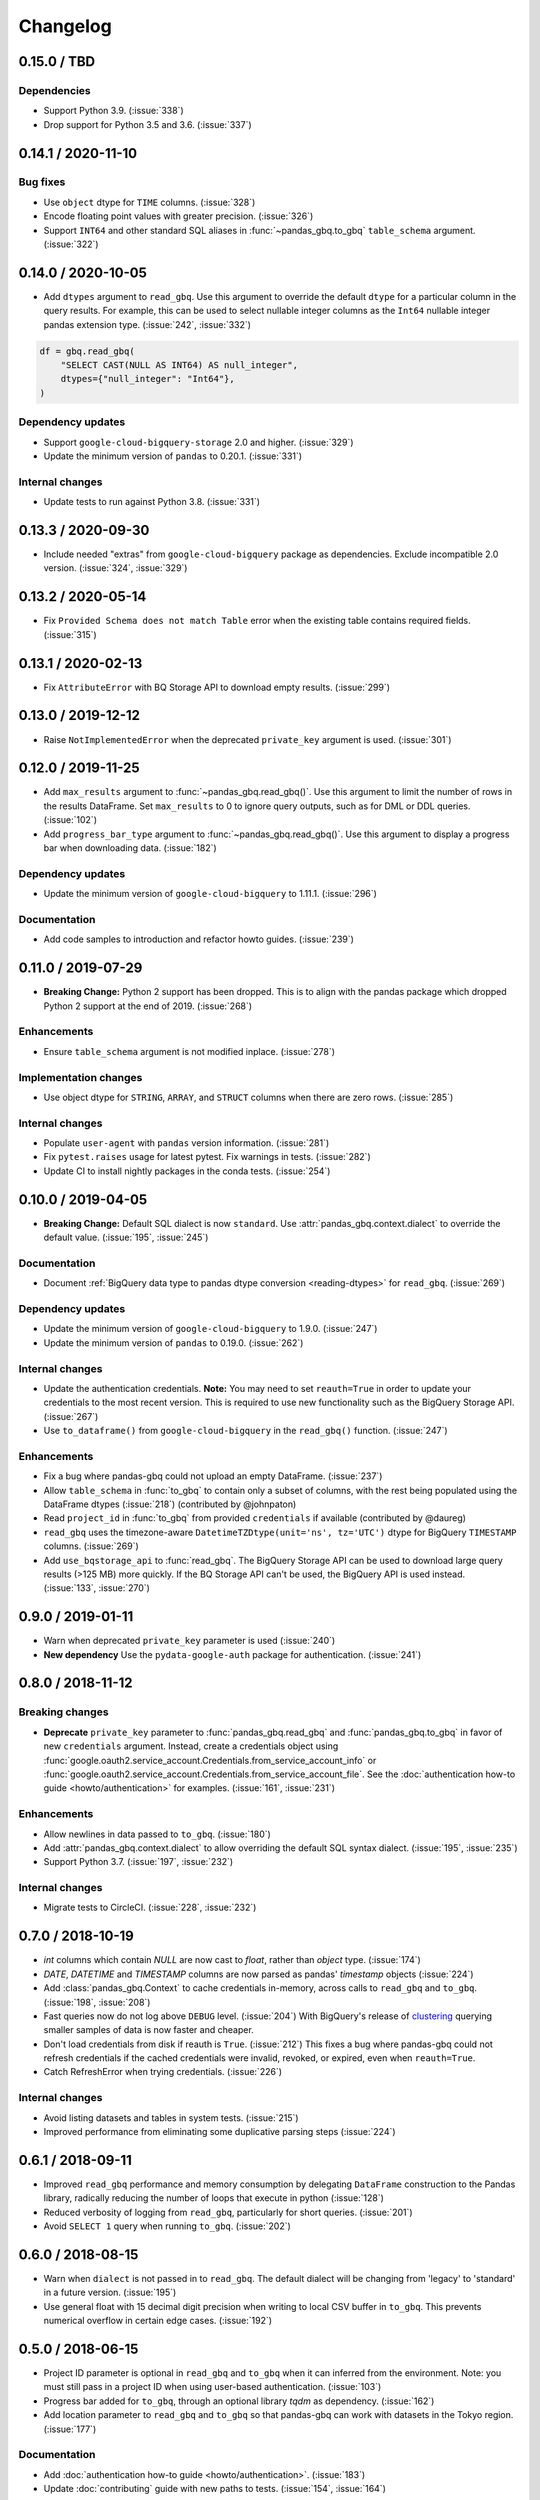 Changelog
=========

.. _changelog-0.15.0:

0.15.0 / TBD
------------

Dependencies
~~~~~~~~~~~~

- Support Python 3.9. (:issue:`338`)
- Drop support for Python 3.5 and 3.6. (:issue:`337`)

.. _changelog-0.14.1:

0.14.1 / 2020-11-10
-------------------

Bug fixes
~~~~~~~~~

- Use ``object`` dtype for ``TIME`` columns. (:issue:`328`)
- Encode floating point values with greater precision. (:issue:`326`)
- Support ``INT64`` and other standard SQL aliases in
  :func:`~pandas_gbq.to_gbq` ``table_schema`` argument. (:issue:`322`)


.. _changelog-0.14.0:

0.14.0 / 2020-10-05
-------------------

- Add ``dtypes`` argument to ``read_gbq``. Use this argument to override the
  default ``dtype`` for a particular column in the query results. For
  example, this can be used to select nullable integer columns as the
  ``Int64`` nullable integer pandas extension type. (:issue:`242`,
  :issue:`332`)

.. code-block:: python

   df = gbq.read_gbq(
       "SELECT CAST(NULL AS INT64) AS null_integer",
       dtypes={"null_integer": "Int64"},
   )

Dependency updates
~~~~~~~~~~~~~~~~~~

- Support ``google-cloud-bigquery-storage`` 2.0 and higher. (:issue:`329`)
- Update the minimum version of ``pandas`` to 0.20.1.
  (:issue:`331`)

Internal changes
~~~~~~~~~~~~~~~~

- Update tests to run against Python 3.8. (:issue:`331`)


.. _changelog-0.13.3:

0.13.3 / 2020-09-30
-------------------

- Include needed "extras" from ``google-cloud-bigquery`` package as
  dependencies. Exclude incompatible 2.0 version. (:issue:`324`, :issue:`329`)

.. _changelog-0.13.2:

0.13.2 / 2020-05-14
-------------------

- Fix ``Provided Schema does not match Table`` error when the existing table
  contains required fields. (:issue:`315`)

.. _changelog-0.13.1:

0.13.1 / 2020-02-13
-------------------

- Fix ``AttributeError`` with BQ Storage API to download empty results.
  (:issue:`299`)

.. _changelog-0.13.0:

0.13.0 / 2019-12-12
-------------------

- Raise ``NotImplementedError`` when the deprecated ``private_key`` argument
  is used. (:issue:`301`)


.. _changelog-0.12.0:

0.12.0 / 2019-11-25
-------------------

- Add ``max_results`` argument to :func:`~pandas_gbq.read_gbq()`. Use this
  argument to limit the number of rows in the results DataFrame. Set
  ``max_results`` to 0 to ignore query outputs, such as for DML or DDL
  queries. (:issue:`102`)
- Add ``progress_bar_type`` argument to :func:`~pandas_gbq.read_gbq()`. Use
  this argument to display a progress bar when downloading data.
  (:issue:`182`)

Dependency updates
~~~~~~~~~~~~~~~~~~

- Update the minimum version of ``google-cloud-bigquery`` to 1.11.1.
  (:issue:`296`)

Documentation
~~~~~~~~~~~~~

- Add code samples to introduction and refactor howto guides. (:issue:`239`)


.. _changelog-0.11.0:

0.11.0 / 2019-07-29
-------------------

- **Breaking Change:** Python 2 support has been dropped. This is to align
  with the pandas package which dropped Python 2 support at the end of 2019.
  (:issue:`268`)

Enhancements
~~~~~~~~~~~~

- Ensure ``table_schema`` argument is not modified inplace. (:issue:`278`)

Implementation changes
~~~~~~~~~~~~~~~~~~~~~~

- Use object dtype for ``STRING``, ``ARRAY``, and ``STRUCT`` columns when
  there are zero rows. (:issue:`285`)

Internal changes
~~~~~~~~~~~~~~~~

- Populate ``user-agent`` with ``pandas`` version information. (:issue:`281`)
- Fix ``pytest.raises`` usage for latest pytest. Fix warnings in tests.
  (:issue:`282`)
- Update CI to install nightly packages in the conda tests. (:issue:`254`)

.. _changelog-0.10.0:

0.10.0 / 2019-04-05
-------------------

- **Breaking Change:** Default SQL dialect is now ``standard``. Use
  :attr:`pandas_gbq.context.dialect` to override the default value.
  (:issue:`195`, :issue:`245`)

Documentation
~~~~~~~~~~~~~

- Document :ref:`BigQuery data type to pandas dtype conversion
  <reading-dtypes>` for ``read_gbq``. (:issue:`269`)

Dependency updates
~~~~~~~~~~~~~~~~~~

- Update the minimum version of ``google-cloud-bigquery`` to 1.9.0.
  (:issue:`247`)
- Update the minimum version of ``pandas`` to 0.19.0. (:issue:`262`)

Internal changes
~~~~~~~~~~~~~~~~

- Update the authentication credentials. **Note:** You may need to set
  ``reauth=True`` in order to update your credentials to the most recent
  version. This is required to use new functionality such as the BigQuery
  Storage API. (:issue:`267`)
- Use ``to_dataframe()`` from ``google-cloud-bigquery`` in the ``read_gbq()``
  function. (:issue:`247`)

Enhancements
~~~~~~~~~~~~

- Fix a bug where pandas-gbq could not upload an empty DataFrame. (:issue:`237`)
- Allow ``table_schema`` in :func:`to_gbq` to contain only a subset of columns,
  with the rest being populated using the DataFrame dtypes (:issue:`218`)
  (contributed by @johnpaton)
- Read ``project_id`` in :func:`to_gbq` from provided ``credentials`` if
  available (contributed by @daureg)
- ``read_gbq`` uses the timezone-aware ``DatetimeTZDtype(unit='ns',
  tz='UTC')`` dtype for BigQuery ``TIMESTAMP`` columns. (:issue:`269`)
- Add ``use_bqstorage_api`` to :func:`read_gbq`. The BigQuery Storage API can
  be used to download large query results (>125 MB) more quickly. If the BQ
  Storage API can't be used, the BigQuery API is used instead. (:issue:`133`,
  :issue:`270`)

.. _changelog-0.9.0:

0.9.0 / 2019-01-11
------------------

- Warn when deprecated ``private_key`` parameter is used (:issue:`240`)
- **New dependency** Use the ``pydata-google-auth`` package for
  authentication. (:issue:`241`)

.. _changelog-0.8.0:

0.8.0 / 2018-11-12
------------------

Breaking changes
~~~~~~~~~~~~~~~~

- **Deprecate** ``private_key`` parameter to :func:`pandas_gbq.read_gbq` and
  :func:`pandas_gbq.to_gbq` in favor of new ``credentials`` argument. Instead,
  create a credentials object using
  :func:`google.oauth2.service_account.Credentials.from_service_account_info`
  or
  :func:`google.oauth2.service_account.Credentials.from_service_account_file`.
  See the :doc:`authentication how-to guide <howto/authentication>` for
  examples. (:issue:`161`, :issue:`231`)

Enhancements
~~~~~~~~~~~~

- Allow newlines in data passed to ``to_gbq``. (:issue:`180`)
- Add :attr:`pandas_gbq.context.dialect` to allow overriding the default SQL
  syntax dialect. (:issue:`195`, :issue:`235`)
- Support Python 3.7. (:issue:`197`, :issue:`232`)

Internal changes
~~~~~~~~~~~~~~~~

- Migrate tests to CircleCI. (:issue:`228`, :issue:`232`)

.. _changelog-0.7.0:

0.7.0 / 2018-10-19
--------------------

- `int` columns which contain `NULL` are now cast to `float`, rather than
  `object` type. (:issue:`174`)
- `DATE`, `DATETIME` and `TIMESTAMP` columns are now parsed as pandas' `timestamp`
  objects (:issue:`224`)
- Add :class:`pandas_gbq.Context` to cache credentials in-memory, across
  calls to ``read_gbq`` and ``to_gbq``. (:issue:`198`, :issue:`208`)
- Fast queries now do not log above ``DEBUG`` level. (:issue:`204`)
  With BigQuery's release of `clustering <https://cloud.google.com/bigquery/docs/clustered-tables>`__
  querying smaller samples of data is now faster and cheaper.
- Don't load credentials from disk if reauth is ``True``. (:issue:`212`)
  This fixes a bug where pandas-gbq could not refresh credentials if the
  cached credentials were invalid, revoked, or expired, even when
  ``reauth=True``.
- Catch RefreshError when trying credentials. (:issue:`226`)

Internal changes
~~~~~~~~~~~~~~~~

- Avoid listing datasets and tables in system tests. (:issue:`215`)
- Improved performance from eliminating some duplicative parsing steps
  (:issue:`224`)

.. _changelog-0.6.1:

0.6.1 / 2018-09-11
--------------------

- Improved ``read_gbq`` performance and memory consumption by delegating
  ``DataFrame`` construction to the Pandas library, radically reducing
  the number of loops that execute in python
  (:issue:`128`)
- Reduced verbosity of logging from ``read_gbq``, particularly for short
  queries. (:issue:`201`)
- Avoid ``SELECT 1`` query when running ``to_gbq``. (:issue:`202`)

.. _changelog-0.6.0:

0.6.0 / 2018-08-15
--------------------

- Warn when ``dialect`` is not passed in to ``read_gbq``. The default dialect
  will be changing from 'legacy' to 'standard' in a future version.
  (:issue:`195`)
- Use general float with 15 decimal digit precision when writing to local
  CSV buffer in ``to_gbq``. This prevents numerical overflow in certain
  edge cases. (:issue:`192`)

.. _changelog-0.5.0:

0.5.0 / 2018-06-15
------------------

- Project ID parameter is optional in ``read_gbq`` and ``to_gbq`` when it can
  inferred from the environment. Note: you must still pass in a project ID when
  using user-based authentication. (:issue:`103`)
- Progress bar added for ``to_gbq``, through an optional library `tqdm` as
  dependency. (:issue:`162`)
- Add location parameter to ``read_gbq`` and ``to_gbq`` so that pandas-gbq
  can work with datasets in the Tokyo region. (:issue:`177`)

Documentation
~~~~~~~~~~~~~

- Add :doc:`authentication how-to guide <howto/authentication>`. (:issue:`183`)
- Update :doc:`contributing` guide with new paths to tests. (:issue:`154`,
  :issue:`164`)

Internal changes
~~~~~~~~~~~~~~~~

- Tests now use `nox` to run in multiple Python environments. (:issue:`52`)
- Renamed internal modules. (:issue:`154`)
- Refactored auth to an internal auth module. (:issue:`176`)
- Add unit tests for ``get_credentials()``. (:issue:`184`)

.. _changelog-0.4.1:

0.4.1 / 2018-04-05
------------------

- Only show ``verbose`` deprecation warning if Pandas version does not
  populate it. (:issue:`157`)

.. _changelog-0.4.0:

0.4.0 / 2018-04-03
------------------

-   Fix bug in `read_gbq` when building a dataframe with integer columns
    on Windows. Explicitly use 64bit integers when converting from BQ types.
    (:issue:`119`)
-   Fix bug in `read_gbq` when querying for an array of floats (:issue:`123`)
-   Fix bug in `read_gbq` with configuration argument. Updates `read_gbq` to
    account for breaking change in the way ``google-cloud-python`` version
    0.32.0+ handles query configuration API representation. (:issue:`152`)
-   Fix bug in `to_gbq` where seconds were discarded in timestamp columns.
    (:issue:`148`)
-   Fix bug in `to_gbq` when supplying a user-defined schema (:issue:`150`)
-   **Deprecate** the ``verbose`` parameter in `read_gbq` and `to_gbq`.
    Messages use the logging module instead of printing progress directly to
    standard output. (:issue:`12`)

.. _changelog-0.3.1:

0.3.1 / 2018-02-13
------------------

- Fix an issue where Unicode couldn't be uploaded in Python 2 (:issue:`106`)
- Add support for a passed schema in :func:``to_gbq`` instead inferring the schema from the passed ``DataFrame`` with ``DataFrame.dtypes`` (:issue:`46`)
- Fix an issue where a dataframe containing both integer and floating point columns could not be uploaded with ``to_gbq`` (:issue:`116`)
- ``to_gbq`` now uses ``to_csv`` to avoid manually looping over rows in a dataframe (should result in faster table uploads) (:issue:`96`)

.. _changelog-0.3.0:

0.3.0 / 2018-01-03
------------------

- Use the `google-cloud-bigquery <https://googlecloudplatform.github.io/google-cloud-python/latest/bigquery/usage.html>`__ library for API calls. The ``google-cloud-bigquery`` package is a new dependency, and dependencies on ``google-api-python-client`` and ``httplib2`` are removed. See the `installation guide <https://pandas-gbq.readthedocs.io/en/latest/install.html#dependencies>`__ for more details.  (:issue:`93`)
- Structs and arrays are now named properly (:issue:`23`) and BigQuery functions like ``array_agg`` no longer run into errors during type conversion (:issue:`22`).
- :func:`to_gbq` now uses a load job instead of the streaming API. Remove ``StreamingInsertError`` class, as it is no longer used by :func:`to_gbq`. (:issue:`7`, :issue:`75`)

.. _changelog-0.2.1:

0.2.1 / 2017-11-27
------------------

- :func:`read_gbq` now raises ``QueryTimeout`` if the request exceeds the ``query.timeoutMs`` value specified in the BigQuery configuration. (:issue:`76`)
- Environment variable ``PANDAS_GBQ_CREDENTIALS_FILE`` can now be used to override the default location where the BigQuery user account credentials are stored. (:issue:`86`)
- BigQuery user account credentials are now stored in an application-specific hidden user folder on the operating system. (:issue:`41`)

.. _changelog-0.2.0:

0.2.0 / 2017-07-24
------------------

- Drop support for Python 3.4 (:issue:`40`)
- The dataframe passed to ```.to_gbq(...., if_exists='append')``` needs to contain only a subset of the fields in the BigQuery schema. (:issue:`24`)
- Use the `google-auth <https://google-auth.readthedocs.io/en/latest/>`__ library for authentication because ``oauth2client`` is deprecated. (:issue:`39`)
- :func:`read_gbq` now has a ``auth_local_webserver`` boolean argument for controlling whether to use web server or console flow when getting user credentials. Replaces `--noauth_local_webserver` command line argument. (:issue:`35`)
- :func:`read_gbq` now displays the BigQuery Job ID and standard price in verbose output. (:issue:`70` and :issue:`71`)

.. _changelog-0.1.6:

0.1.6 / 2017-05-03
------------------

- All gbq errors will simply be subclasses of ``ValueError`` and no longer inherit from the deprecated ``PandasError``.

.. _changelog-0.1.4:

0.1.4 / 2017-03-17
------------------

- ``InvalidIndexColumn`` will be raised instead of ``InvalidColumnOrder`` in :func:`read_gbq` when the index column specified does not exist in the BigQuery schema. (:issue:`6`)

.. _changelog-0.1.3:

0.1.3 / 2017-03-04
------------------

- Bug with appending to a BigQuery table where fields have modes (NULLABLE,REQUIRED,REPEATED) specified. These modes were compared versus the remote schema and writing a table via :func:`to_gbq` would previously raise. (:issue:`13`)

.. _changelog-0.1.2:

0.1.2 / 2017-02-23
------------------

Initial release of transfered code from `pandas <https://github.com/pandas-dev/pandas>`__

Includes patches since the 0.19.2 release on pandas with the following:

- :func:`read_gbq` now allows query configuration preferences `pandas-GH#14742 <https://github.com/pandas-dev/pandas/pull/14742>`__
- :func:`read_gbq` now stores ``INTEGER`` columns as ``dtype=object`` if they contain ``NULL`` values. Otherwise they are stored as ``int64``. This prevents precision lost for integers greather than 2**53. Furthermore ``FLOAT`` columns with values above 10**4 are no longer casted to ``int64`` which also caused precision loss `pandas-GH#14064 <https://github.com/pandas-dev/pandas/pull/14064>`__, and `pandas-GH#14305 <https://github.com/pandas-dev/pandas/pull/14305>`__
